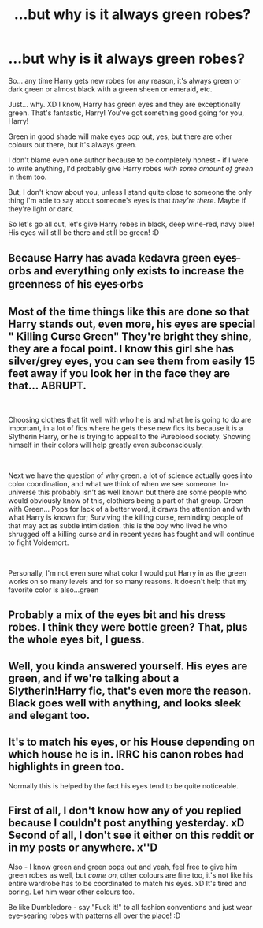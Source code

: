 #+TITLE: ...but why is it always green robes?

* ...but why is it always green robes?
:PROPERTIES:
:Author: Seiridis
:Score: 12
:DateUnix: 1588381021.0
:DateShort: 2020-May-02
:FlairText: Discussion
:END:
So... any time Harry gets new robes for any reason, it's always green or dark green or almost black with a green sheen or emerald, etc.

Just... why. XD I know, Harry has green eyes and they are exceptionally green. That's fantastic, Harry! You've got something good going for you, Harry!

Green in good shade will make eyes pop out, yes, but there are other colours out there, but it's always green.

I don't blame even one author because to be completely honest - if I were to write anything, I'd probably give Harry robes /with some amount of green/ in them too.

But, I don't know about you, unless I stand quite close to someone the only thing I'm able to say about someone's eyes is that /they're there/. Maybe if they're light or dark.

So let's go all out, let's give Harry robes in black, deep wine-red, navy blue! His eyes will still be there and still be green! :D


** Because Harry has avada kedavra green e̶y̶e̶s̶ orbs and everything only exists to increase the greenness of his e̶y̶e̶s̶ orbs
:PROPERTIES:
:Author: Iamnotabot3
:Score: 19
:DateUnix: 1588399437.0
:DateShort: 2020-May-02
:END:


** Most of the time things like this are done so that Harry stands out, even more, his eyes are special " Killing Curse Green" They're bright they shine, they are a focal point. I know this girl she has silver/grey eyes, you can see them from easily 15 feet away if you look her in the face they are that... ABRUPT.

​

Choosing clothes that fit well with who he is and what he is going to do are important, in a lot of fics where he gets these new fics its because it is a Slytherin Harry, or he is trying to appeal to the Pureblood society. Showing himself in their colors will help greatly even subconsciously.

​

Next we have the question of why green. a lot of science actually goes into color coordination, and what we think of when we see someone. In-universe this probably isn't as well known but there are some people who would obviously know of this, clothiers being a part of that group. Green with Green... Pops for lack of a better word, it draws the attention and with what Harry is known for; Surviving the killing curse, reminding people of that may act as subtle intimidation. this is the boy who lived he who shrugged off a killing curse and in recent years has fought and will continue to fight Voldemort.

​

Personally, I'm not even sure what color I would put Harry in as the green works on so many levels and for so many reasons. It doesn't help that my favorite color is also...green
:PROPERTIES:
:Author: Ulltima1001
:Score: 14
:DateUnix: 1588394668.0
:DateShort: 2020-May-02
:END:


** Probably a mix of the eyes bit and his dress robes. I think they were bottle green? That, plus the whole eyes bit, I guess.
:PROPERTIES:
:Author: komu989
:Score: 3
:DateUnix: 1588395843.0
:DateShort: 2020-May-02
:END:


** Well, you kinda answered yourself. His eyes are green, and if we're talking about a Slytherin!Harry fic, that's even more the reason. Black goes well with anything, and looks sleek and elegant too.
:PROPERTIES:
:Score: 2
:DateUnix: 1588400927.0
:DateShort: 2020-May-02
:END:


** It's to match his eyes, or his House depending on which house he is in. IRRC his canon robes had highlights in green too.

Normally this is helped by the fact his eyes tend to be quite noticeable.
:PROPERTIES:
:Author: Kellar21
:Score: 2
:DateUnix: 1588460432.0
:DateShort: 2020-May-03
:END:


** First of all, I don't know how any of you replied because I couldn't post anything yesterday. xD Second of all, I don't see it either on this reddit or in my posts or anywhere. x''D

Also - I know green and green pops out and yeah, feel free to give him green robes as well, but /come on/, other colours are fine too, it's not like his entire wardrobe has to be coordinated to match his eyes. xD It's tired and boring. Let him wear other colours too.

Be like Dumbledore - say "Fuck it!" to all fashion conventions and just wear eye-searing robes with patterns all over the place! :D
:PROPERTIES:
:Author: Seiridis
:Score: 2
:DateUnix: 1588475255.0
:DateShort: 2020-May-03
:END:
